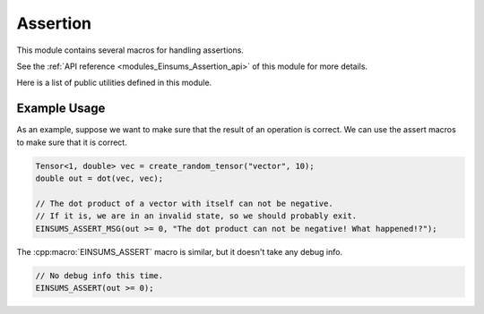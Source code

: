 ..
    Copyright (c) The Einsums Developers. All rights reserved.
    Licensed under the MIT License. See LICENSE.txt in the project root for license information.

.. _modules_Einsums_Assertion:

=========
Assertion
=========

This module contains several macros for handling assertions.

See the :ref:`API reference <modules_Einsums_Assertion_api>` of this module for more
details.

Here is a list of public utilities defined in this module.


.. c:macro:: EINSUMS_ASSERT(expr)

    Asserts that the expression is true. Does not print a custom message on failure.
    If the expression evaluates to false, this will also abort the program.
    This will only evaluate when the program is set to debug. Otherwise it will have no effect.

    :param expr: The expression to test.

    .. versionadded:: 1.0.0

.. c:macro:: EINSUMS_ASSERT_MSG(expr, msg)

    Asserts that the expression is true. If it is false, then this prints a custom message and aborts the execution.
    This will only evaluate when the program is set to debug. Otherwise it will have no effect.

    :param expr: The expression to check.
    :param msg: The message to print on failure.

    .. versionadded:: 1.0.0

-------------
Example Usage
-------------

As an example, suppose we want to make sure that the result of an operation is correct. We can use the assert macros to
make sure that it is correct.

.. code:: C++

    Tensor<1, double> vec = create_random_tensor("vector", 10);
    double out = dot(vec, vec);

    // The dot product of a vector with itself can not be negative.
    // If it is, we are in an invalid state, so we should probably exit.
    EINSUMS_ASSERT_MSG(out >= 0, "The dot product can not be negative! What happened!?");

The :cpp:macro:`EINSUMS_ASSERT` macro is similar, but it doesn't take any debug info. 

.. code:: C++

    // No debug info this time.
    EINSUMS_ASSERT(out >= 0);
